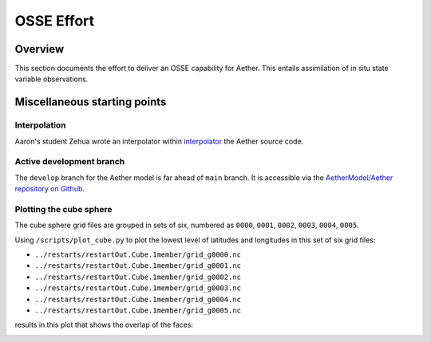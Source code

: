 OSSE Effort
===========

Overview
--------

This section documents the effort to deliver an OSSE capability for Aether.
This entails assimilation of in situ state variable observations.

Miscellaneous starting points
-----------------------------

Interpolation
~~~~~~~~~~~~~

Aaron's student Zehua wrote an interpolator within `interpolator <https://github.com/AetherModel/Aether/blob/docs/doc/interpolation.md>`_ the Aether source code.

Active development branch
~~~~~~~~~~~~~~~~~~~~~~~~~

The ``develop`` branch for the Aether model is far ahead of ``main`` branch.
It is accessible via the
`AetherModel/Aether repository on Github <https://github.com/AetherModel/Aether/tree/develop>`_.

Plotting the cube sphere
~~~~~~~~~~~~~~~~~~~~~~~~

The cube sphere grid files are grouped in sets of six, numbered as ``0000``, 
``0001``, ``0002``, ``0003``, ``0004``, ``0005``.

Using ``/scripts/plot_cube.py`` to plot the lowest level of latitudes and
longitudes in this set of six grid files:

- ``../restarts/restartOut.Cube.1member/grid_g0000.nc``
- ``../restarts/restartOut.Cube.1member/grid_g0001.nc``
- ``../restarts/restartOut.Cube.1member/grid_g0002.nc``
- ``../restarts/restartOut.Cube.1member/grid_g0003.nc``
- ``../restarts/restartOut.Cube.1member/grid_g0004.nc``
- ``../restarts/restartOut.Cube.1member/grid_g0005.nc``

results in this plot that shows the overlap of the faces:

|scatter|

.. |scatter| image:: /_static/cube_scatter.png
   :width: 900
   :alt: Scatter plot of the Aether cube sphere
